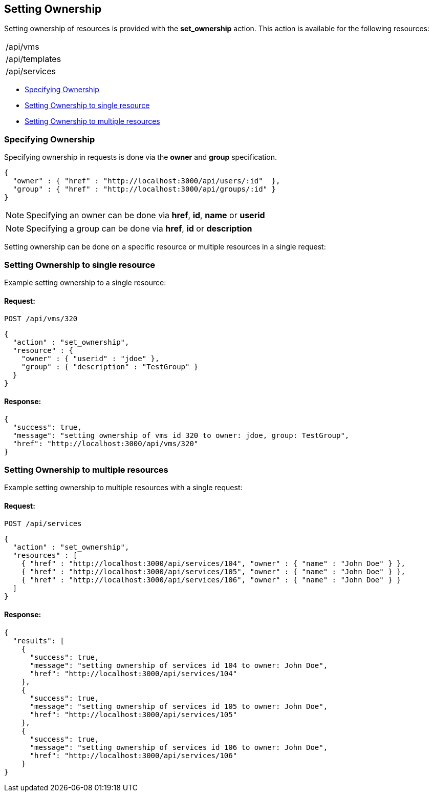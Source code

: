 
[[setting-ownership]]
== Setting Ownership

Setting ownership of resources is provided with the *set_ownership* action.
This action is available for the following resources:

[cols="<",width="20%"]
|=====================
| /api/vms
| /api/templates
| /api/services
|=====================

* link:#specifying-ownership[Specifying Ownership]
* link:#set-ownership-single-resource[Setting Ownership to single resource]
* link:#set-ownership-multiple-resources[Setting Ownership to multiple resources]

[[specifying-ownership]]
=== Specifying Ownership

Specifying ownership in requests is done via the *owner* and *group* specification.

[source,json]
----
{
  "owner" : { "href" : "http://localhost:3000/api/users/:id"  },
  "group" : { "href" : "http://localhost:3000/api/groups/:id" }
}
----

[NOTE]
====
Specifying an owner can be done via *href*, *id*, *name* or *userid*
====

[NOTE]
====
Specifying a group can be done via *href*, *id* or *description*
====

Setting ownership can be done on a specific resource or multiple resources in a single
request:

[[set-ownership-single-resource]]
=== Setting Ownership to single resource

Example setting ownership to a single resource:

==== Request:

----
POST /api/vms/320
----

[source,json]
----
{
  "action" : "set_ownership",
  "resource" : {
    "owner" : { "userid" : "jdoe" },
    "group" : { "description" : "TestGroup" }
  }
}
----

==== Response:

[source,json]
----
{
  "success": true,
  "message": "setting ownership of vms id 320 to owner: jdoe, group: TestGroup",
  "href": "http://localhost:3000/api/vms/320"
}
----

[[set-ownership-multiple-resources]]
=== Setting Ownership to multiple resources

Example setting ownership to multiple resources with a single request:

==== Request:

----
POST /api/services
----

[source,json]
----
{
  "action" : "set_ownership",
  "resources" : [
    { "href" : "http://localhost:3000/api/services/104", "owner" : { "name" : "John Doe" } },
    { "href" : "http://localhost:3000/api/services/105", "owner" : { "name" : "John Doe" } },
    { "href" : "http://localhost:3000/api/services/106", "owner" : { "name" : "John Doe" } }
  ]
}
----

==== Response:

[source,json]
----
{
  "results": [
    {
      "success": true,
      "message": "setting ownership of services id 104 to owner: John Doe",
      "href": "http://localhost:3000/api/services/104"
    },
    {
      "success": true,
      "message": "setting ownership of services id 105 to owner: John Doe",
      "href": "http://localhost:3000/api/services/105"
    },
    {
      "success": true,
      "message": "setting ownership of services id 106 to owner: John Doe",
      "href": "http://localhost:3000/api/services/106"
    }
}
----

